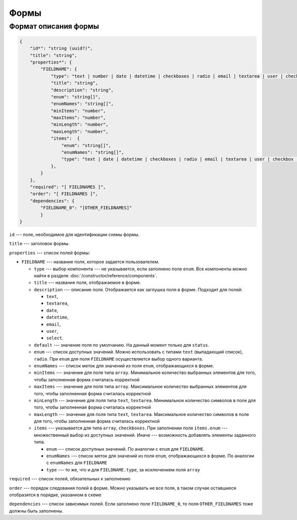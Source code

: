 Формы
=====

Формат описания формы
---------------------

..  code-block:: json
    
    {
        "id*": "string (uuid?)",
        "title": "string",
        "properties*": {
            "FIELDNAME": {
                "type": "text | number | date | datetime | checkboxes | radio | email | textarea | user | checkbox | array | attachments | object",
                "title": "string",
                "description": "string",
                "enum": "string[]",
                "enumNames": "string[]",
                "minItems": "number",
                "maxItems": "number",
                "minLength": "number",
                "maxLength": "number",
                "items":  {
                    "enum": "string[]",
                    "enumNames": "string[]",
                    "type": "text | date | datetime | checkboxes | radio | email | textarea | user | checkbox | attachments"
                },
            }
        },
        "required": "[ FIELDNAMES ]",
        "order": "[ FIELDNAMES ]",
        "dependencies": {
            "FIELDNAME_0": "[OTHER_FIELDNAMES]"
            }
    }

``id`` --- поле, необходимое для идентификации схемы формы.

``title`` --- заголовок формы.

``properties`` --- список полей формы:

*   ``FIELDNAME`` --- название поля, которое задается пользователем.
    
    *   ``type`` --- выбор компонента --- не указывается, если заполнено поле ``enum``.
        Все компоненты можно найти в разделе :doc:`/constructor/reference/components`.
    *   ``title`` --- название поля, отображаемое в форме.
    *   ``description`` --- описание поля. Отображается как заглушка поля в форме. Подходит для полей:

        *   ``text``,
        *   ``textarea``,
        *   ``date``,
        *   ``datetime``,
        *   ``email``,
        *   ``user``,
        *   ``select``.

    *   ``default`` --- значение поля по умолчанию. На данный момент только для ``status``. 
    *   ``enum`` --- список доступных значений.
        Можно использовать с типами ``text`` (выпадающий список), ``radio``.
        При ``enum`` для поля ``FIELDNAME`` осуществляется выбор одного варианта. 
    *   ``enumNames`` --- список меток для значений из поля ``enum``, отображающихся в форме.
    *   ``minItems`` --- значение для поля типа ``array``.
        Минимальное количество выбранных элементов для того, чтобы заполненная форма считалась корректной
    *   ``maxItems`` --- значение для поля типа ``array``.
        Максимальное количество выбранных элементов для того, чтобы заполненная форма считалась корректной
    *   ``minLength`` --- значение для поля типа ``text``, ``textarea``.
        Минимальное количество символов в поле для того, чтобы заполненная форма считалась корректной
    *   ``maxLength`` --- значение для поля типа ``text``, ``textarea``.
        Максимальное количество символов в поле для того, чтобы заполненная форма считалась корректной
    *   ``items`` --- указывается для типа ``array``, ``checkboxes``.
        При заполнении поля ``items.enum`` --- множественный выбор из доступных значений.
        Иначе --- возможность добавлять элементы заданного типа.

        *   ``enum`` --- список доступных значений. По аналогии с ``enum`` для ``FIELDNAME``.
        *   ``enumNames`` --- список меток для значений из поля ``enum``, отображающихся в форме.
            По аналогии с ``enumNames`` для ``FIELDNAME``
        *   ``type`` --- то же, что и для ``FIELDNAME.type``, за исключением поля ``array``

``required`` --- список полей, обязательных к заполнению

``order`` --- порядок следования полей в форме.
Можно указывать не все поля, в таком случае оставшиеся отобразятся в порядке, указанном в схеме

``dependencies`` --- список зависимых полей.
Если заполнено поле ``FIELDNAME_0``, то поля ``OTHER_FIELDNAMES`` тоже должны быть заполнены.